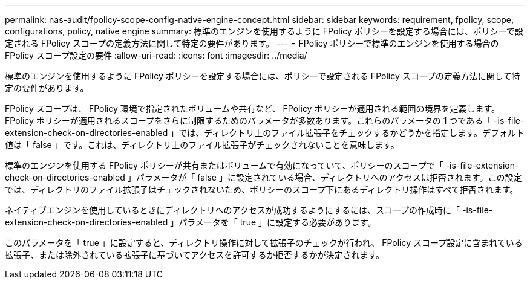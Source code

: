 ---
permalink: nas-audit/fpolicy-scope-config-native-engine-concept.html 
sidebar: sidebar 
keywords: requirement, fpolicy, scope, configurations, policy, native engine 
summary: 標準のエンジンを使用するように FPolicy ポリシーを設定する場合には、ポリシーで設定される FPolicy スコープの定義方法に関して特定の要件があります。 
---
= FPolicy ポリシーで標準のエンジンを使用する場合の FPolicy スコープ設定の要件
:allow-uri-read: 
:icons: font
:imagesdir: ../media/


[role="lead"]
標準のエンジンを使用するように FPolicy ポリシーを設定する場合には、ポリシーで設定される FPolicy スコープの定義方法に関して特定の要件があります。

FPolicy スコープは、 FPolicy 環境で指定されたボリュームや共有など、 FPolicy ポリシーが適用される範囲の境界を定義します。FPolicy ポリシーが適用されるスコープをさらに制限するためのパラメータが多数あります。これらのパラメータの 1 つである「 -is-file-extension-check-on-directories-enabled 」では、ディレクトリ上のファイル拡張子をチェックするかどうかを指定します。デフォルト値は「 false 」です。これは、ディレクトリ上のファイル拡張子がチェックされないことを意味します。

標準のエンジンを使用する FPolicy ポリシーが共有またはボリュームで有効になっていて、ポリシーのスコープで「 -is-file-extension-check-on-directories-enabled 」パラメータが「 false 」に設定されている場合、ディレクトリへのアクセスは拒否されます。この設定では、ディレクトリのファイル拡張子はチェックされないため、ポリシーのスコープ下にあるディレクトリ操作はすべて拒否されます。

ネイティブエンジンを使用しているときにディレクトリへのアクセスが成功するようにするには、スコープの作成時に「 -is-file-extension-check-on-directories-enabled 」パラメータを「 true 」に設定する必要があります。

このパラメータを「 true 」に設定すると、ディレクトリ操作に対して拡張子のチェックが行われ、 FPolicy スコープ設定に含まれている拡張子、または除外されている拡張子に基づいてアクセスを許可するか拒否するかが決定されます。
